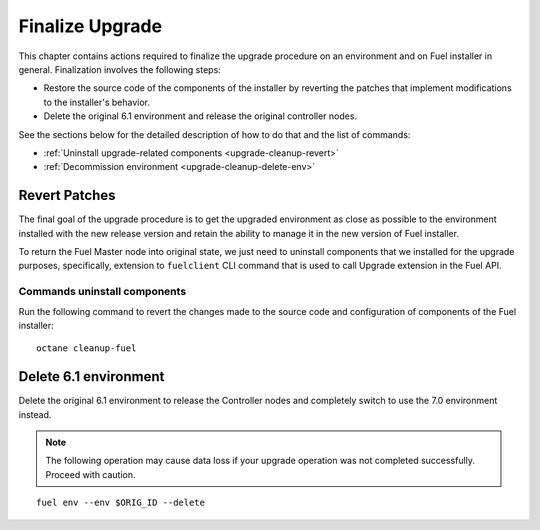 .. index:: Finalize Upgrade

.. _Upg_Final:

Finalize Upgrade
----------------

This chapter contains actions required to finalize the upgrade procedure
on an environment and on Fuel installer in general. Finalization
involves the following steps:

* Restore the source code of the components of the installer by
  reverting the patches that implement modifications to the
  installer's behavior.
* Delete the original 6.1 environment and release the original
  controller nodes.

See the sections below for the detailed description of how to do that
and the list of commands:

* :ref:`Uninstall upgrade-related components <upgrade-cleanup-revert>`
* :ref:`Decommission environment <upgrade-cleanup-delete-env>`

.. _upgrade-cleanup-revert:

Revert Patches
++++++++++++++

The final goal of the upgrade procedure is to get the upgraded
environment as close as possible to the environment installed with
the new release version and retain the ability to manage it in the new
version of Fuel installer.

To return the Fuel Master node into original state, we just need to uninstall
components that we installed for the upgrade purposes, specifically, extension
to ``fuelclient`` CLI command that is used to call Upgrade extension in the
Fuel API.

Commands uninstall components
_____________________________

Run the following command to revert the changes made to the source
code and configuration of components of the Fuel installer::

    octane cleanup-fuel

.. _upgrade-cleanup-delete-env:

Delete 6.1 environment
++++++++++++++++++++++++

Delete the original 6.1 environment to release the Controller nodes
and completely switch to use the 7.0 environment instead.

.. note::

    The following operation may cause data loss if your upgrade
    operation was not completed successfully. Proceed with caution.

::

    fuel env --env $ORIG_ID --delete
